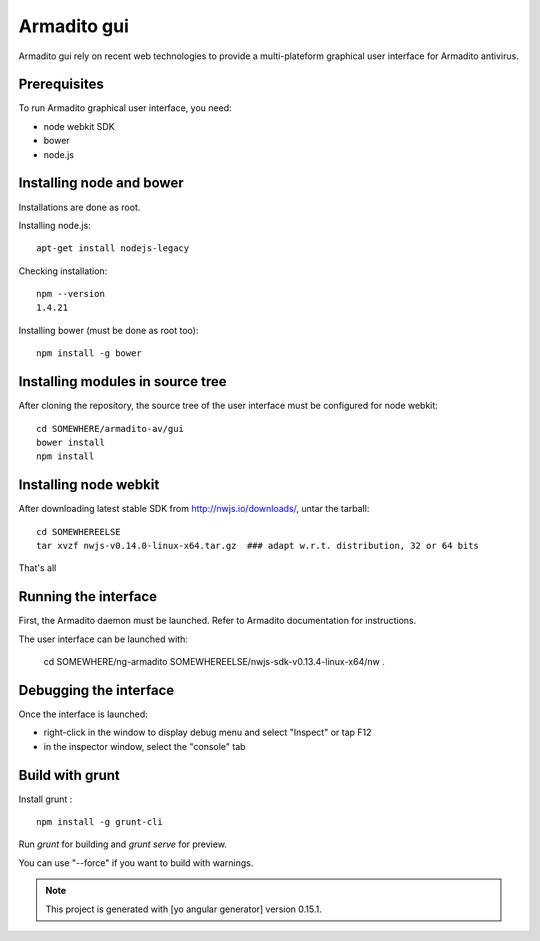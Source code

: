 Armadito gui
============

Armadito gui rely on recent web technologies to provide a multi-plateform graphical user interface for Armadito antivirus. 

Prerequisites
-------------

To run Armadito graphical user interface, you need:

- node webkit SDK
- bower
- node.js


Installing node and bower
-------------------------

Installations are done as root.

Installing node.js:

::

	apt-get install nodejs-legacy

Checking installation:

::

	npm --version
	1.4.21

Installing bower (must be done as root too):

::

	npm install -g bower


Installing modules in source tree
---------------------------------

After cloning the repository, the source tree of the user interface must be configured for node webkit:

::

	cd SOMEWHERE/armadito-av/gui
	bower install
	npm install


Installing node webkit
----------------------

After downloading latest stable SDK from http://nwjs.io/downloads/, untar the tarball:

::

	cd SOMEWHEREELSE
	tar xvzf nwjs-v0.14.0-linux-x64.tar.gz  ### adapt w.r.t. distribution, 32 or 64 bits

That's all

Running the interface
---------------------

First, the Armadito daemon must be launched. Refer to Armadito documentation for instructions.

The user interface can be launched with:

	cd SOMEWHERE/ng-armadito
	SOMEWHEREELSE/nwjs-sdk-v0.13.4-linux-x64/nw .


Debugging the interface
-----------------------

Once the interface is launched:

- right-click in the window to display debug menu and select "Inspect" or tap F12
- in the inspector window, select the "console" tab

Build with grunt
----------------

Install grunt :

:: 

         npm install -g grunt-cli

Run `grunt` for building and `grunt serve` for preview.

You can use "--force" if you want to build with warnings.

.. note:: This project is generated with [yo angular generator] version 0.15.1.

